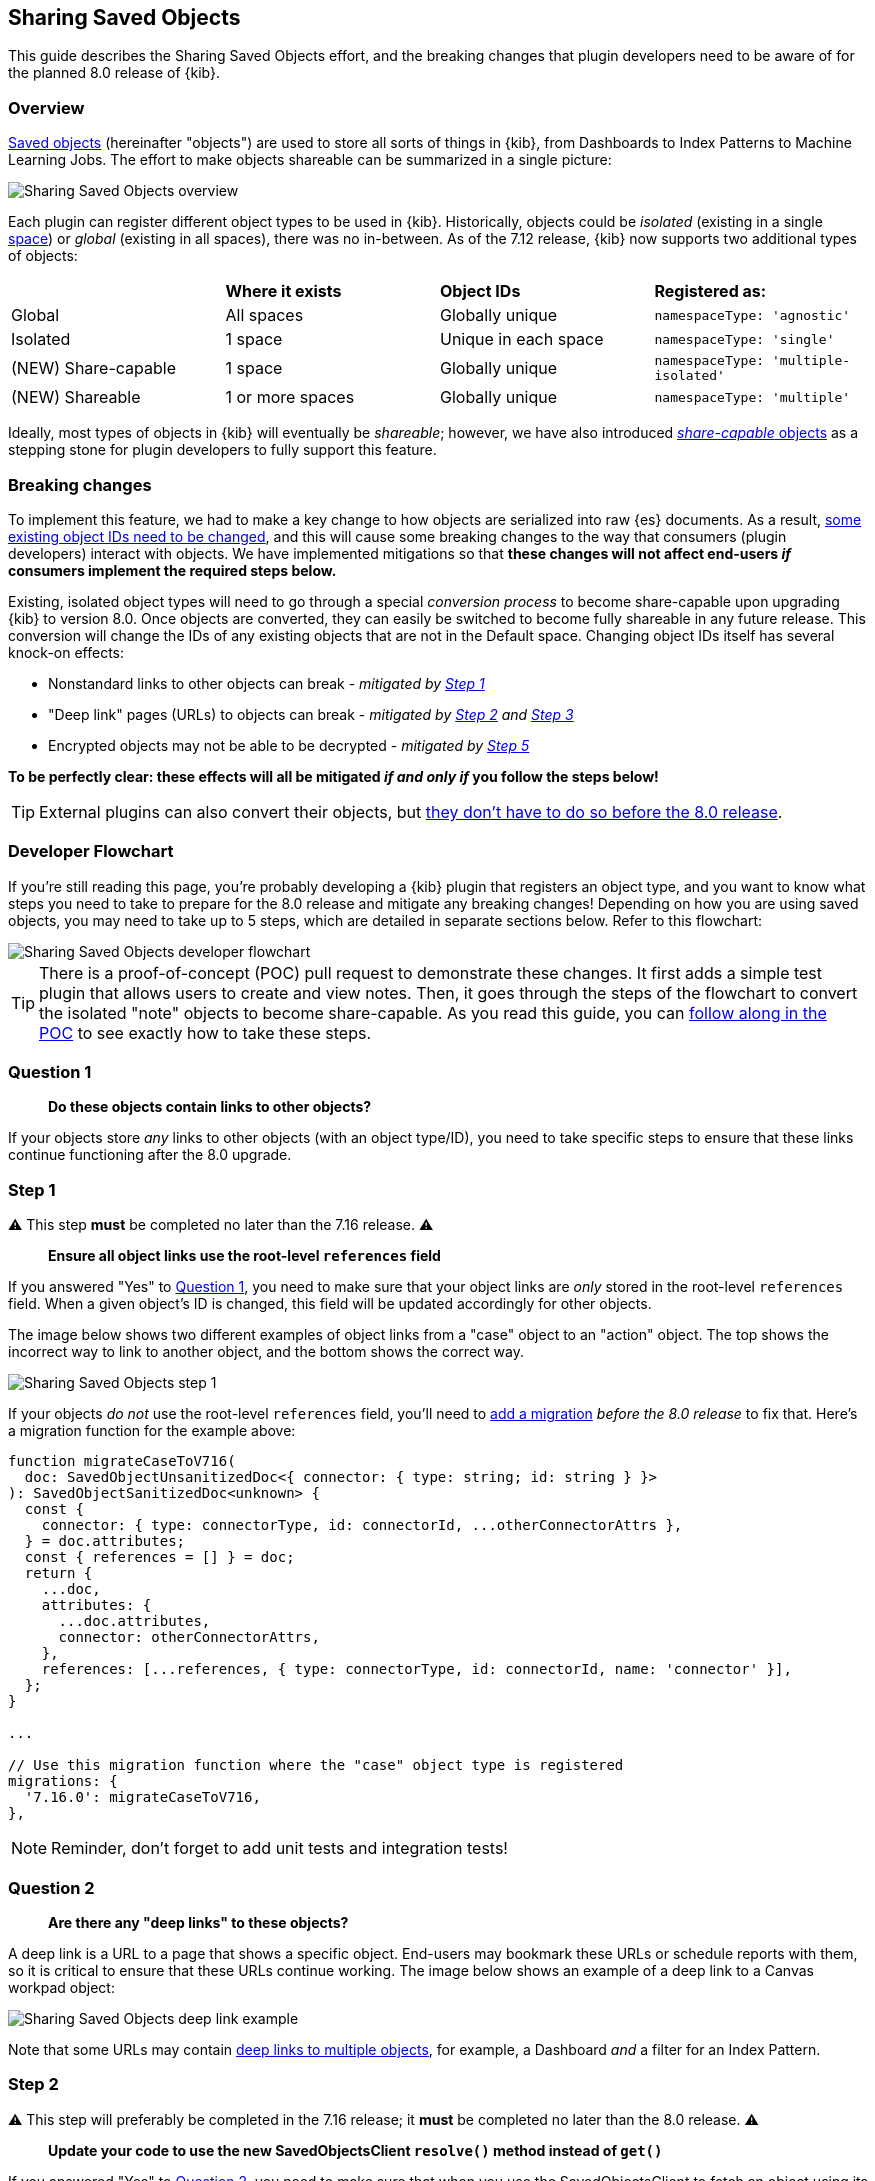 [[sharing-saved-objects]]
== Sharing Saved Objects

This guide describes the Sharing Saved Objects effort, and the breaking changes that plugin developers need to be aware of for the planned
8.0 release of {kib}.

[[sharing-saved-objects-overview]]
=== Overview

<<saved-objects-service, Saved objects>> (hereinafter "objects") are used to store all sorts of things in {kib}, from Dashboards to Index
Patterns to Machine Learning Jobs. The effort to make objects shareable can be summarized in a single picture:

image::images/sharing-saved-objects-overview.png["Sharing Saved Objects overview"]

Each plugin can register different object types to be used in {kib}. Historically, objects could be _isolated_ (existing in a single
<<xpack-spaces, space>>) or _global_ (existing in all spaces), there was no in-between. As of the 7.12 release, {kib} now supports two
additional types of objects:

|======================================================================================================
|                     | *Where it exists* | *Object IDs*         | *Registered as:*
| Global              | All spaces        | Globally unique      | `namespaceType: 'agnostic'`
| Isolated            | 1 space           | Unique in each space | `namespaceType: 'single'`
| (NEW) Share-capable | 1 space           | Globally unique      | `namespaceType: 'multiple-isolated'`
| (NEW) Shareable     | 1 or more spaces  | Globally unique      | `namespaceType: 'multiple'`
|======================================================================================================

Ideally, most types of objects in {kib} will eventually be _shareable_; however, we have also introduced
<<sharing-saved-objects-faq-share-capable-vs-shareable,_share-capable_ objects>> as a stepping stone for plugin developers to fully support
this feature.

[[sharing-saved-objects-breaking-changes]]
=== Breaking changes

To implement this feature, we had to make a key change to how objects are serialized into raw {es} documents. As a result,
<<sharing-saved-objects-faq-changing-object-ids,some existing object IDs need to be changed>>, and this will cause some breaking changes to
the way that consumers (plugin developers) interact with objects. We have implemented mitigations so that *these changes will not affect
end-users _if_ consumers implement the required steps below.*

Existing, isolated object types will need to go through a special _conversion process_ to become share-capable upon upgrading {kib} to
version 8.0. Once objects are converted, they can easily be switched to become fully shareable in any future release. This conversion will
change the IDs of any existing objects that are not in the Default space. Changing object IDs itself has several knock-on effects:

* Nonstandard links to other objects can break - _mitigated by <<sharing-saved-objects-step-1>>_
* "Deep link" pages (URLs) to objects can break - _mitigated by <<sharing-saved-objects-step-2>> and <<sharing-saved-objects-step-3>>_
* Encrypted objects may not be able to be decrypted - _mitigated by <<sharing-saved-objects-step-5>>_

*To be perfectly clear: these effects will all be mitigated _if and only if_ you follow the steps below!*

TIP: External plugins can also convert their objects, but <<sharing-saved-objects-faq-external-plugins,they don't have to do so before the
8.0 release>>.

[[sharing-saved-objects-dev-flowchart]]
=== Developer Flowchart

If you're still reading this page, you're probably developing a {kib} plugin that registers an object type, and you want to know what steps
you need to take to prepare for the 8.0 release and mitigate any breaking changes! Depending on how you are using saved objects, you may
need to take up to 5 steps, which are detailed in separate sections below. Refer to this flowchart:

image::images/sharing-saved-objects-dev-flowchart.png["Sharing Saved Objects developer flowchart"]

TIP: There is a proof-of-concept (POC) pull request to demonstrate these changes. It first adds a simple test plugin that allows users to
create and view notes. Then, it goes through the steps of the flowchart to convert the isolated "note" objects to become share-capable. As
you read this guide, you can https://github.com/elastic/kibana/pull/107256[follow along in the POC] to see exactly how to take these steps.

[[sharing-saved-objects-q1]]
=== Question 1

> *Do these objects contain links to other objects?*

If your objects store _any_ links to other objects (with an object type/ID), you need to take specific steps to ensure that these links
continue functioning after the 8.0 upgrade.

[[sharing-saved-objects-step-1]]
=== Step 1

⚠️ This step *must* be completed no later than the 7.16 release. ⚠️

> *Ensure all object links use the root-level `references` field*

If you answered "Yes" to <<sharing-saved-objects-q1>>, you need to make sure that your object links are _only_ stored in the root-level
`references` field. When a given object's ID is changed, this field will be updated accordingly for other objects.

The image below shows two different examples of object links from a "case" object to an "action" object. The top shows the incorrect way to
link to another object, and the bottom shows the correct way.

image::images/sharing-saved-objects-step-1.png["Sharing Saved Objects step 1"]

If your objects _do not_ use the root-level `references` field, you'll need to <<saved-objects-service-writing-migrations,add a migration>>
_before the 8.0 release_ to fix that. Here's a migration function for the example above:

```ts
function migrateCaseToV716(
  doc: SavedObjectUnsanitizedDoc<{ connector: { type: string; id: string } }>
): SavedObjectSanitizedDoc<unknown> {
  const {
    connector: { type: connectorType, id: connectorId, ...otherConnectorAttrs },
  } = doc.attributes;
  const { references = [] } = doc;
  return {
    ...doc,
    attributes: {
      ...doc.attributes,
      connector: otherConnectorAttrs,
    },
    references: [...references, { type: connectorType, id: connectorId, name: 'connector' }],
  };
}

...

// Use this migration function where the "case" object type is registered
migrations: {
  '7.16.0': migrateCaseToV716,
},
```

NOTE: Reminder, don't forget to add unit tests and integration tests!

[[sharing-saved-objects-q2]]
=== Question 2

> *Are there any "deep links" to these objects?*

A deep link is a URL to a page that shows a specific object. End-users may bookmark these URLs or schedule reports with them, so it is
critical to ensure that these URLs continue working. The image below shows an example of a deep link to a Canvas workpad object:

image::images/sharing-saved-objects-q2.png["Sharing Saved Objects deep link example"]

Note that some URLs may contain <<sharing-saved-objects-faq-multiple-deep-link-objects,deep links to multiple objects>>, for example, a
Dashboard _and_ a filter for an Index Pattern.

[[sharing-saved-objects-step-2]]
=== Step 2

⚠️ This step will preferably be completed in the 7.16 release; it *must* be completed no later than the 8.0 release. ⚠️

> *Update your code to use the new SavedObjectsClient `resolve()` method instead of `get()`*

If you answered "Yes" to <<sharing-saved-objects-q2>>, you need to make sure that when you use the SavedObjectsClient to fetch an object
using its ID, you use a different API to do so. The existing `get()` function will only find an object using its current ID. To make sure
your existing deep link URLs don't break, you should use the new `resolve()` function; <<sharing-saved-objects-faq-legacy-url-alias,this
attempts to find an object using its old ID _and_ its current ID>>.

In a nutshell, if your deep link page had something like this before:

```ts
const savedObject = savedObjectsClient.get(objType, objId);
```

You'll need to change it to this:

```ts
const resolveResult = savedObjectsClient.resolve(objType, objId);
const savedObject = resolveResult.saved_object;
```

TIP: See an example of this in https://github.com/elastic/kibana/pull/107256#user-content-example-steps[step 2 of the POC]!

The
https://github.com/elastic/kibana/blob/main/docs/development/core/server/kibana-plugin-core-server.savedobjectsresolveresponse.md[SavedObjectsResolveResponse
interface] has three fields, summarized below:

* `saved_object` - The saved object that was found.
* `outcome` - One of the following values: `'exactMatch' | 'aliasMatch' | 'conflict'`
* `alias_target_id` - This is defined if the outcome is `'aliasMatch'` or `'conflict'`. It means that a legacy URL alias with this ID points
  to an object with a _different_ ID.

The SavedObjectsClient is available both on the server-side and the client-side. You may be fetching the object on the server-side via a
custom HTTP route, or you may be fetching it on the client-side directly. Either way, the `outcome` and `alias_target_id` fields need to be
passed to your client-side code, and you should update your UI accordingly in the next step.

NOTE: You don't need to use `resolve()` everywhere, <<sharing-saved-objects-faq-resolve-instead-of-get,you should only use it for deep
links>>!

[[sharing-saved-objects-step-3]]
=== Step 3

⚠️ This step will preferably be completed in the 7.16 release; it *must* be completed no later than the 8.0 release. ⚠️

> *Update your _client-side code_ to correctly handle the three different `resolve()` outcomes*

The Spaces plugin API exposes React components and functions that you should use to render your UI in a consistent manner for end-users.
Your UI will need to use the Core HTTP service and the Spaces plugin API to do this.

Your page should change <<sharing-saved-objects-faq-resolve-outcomes,according to the outcome>>:

image::images/sharing-saved-objects-step-3.png["Sharing Saved Objects resolve outcomes overview"]

TIP: See an example of this in https://github.com/elastic/kibana/pull/107256#user-content-example-steps[step 3 of the POC]!

1. Update your plugin's `kibana.json` to add a dependency on the Spaces plugin:
+
```ts
...
"optionalPlugins": ["spaces"]
```

2. Update your plugin's `tsconfig.json` to add a dependency to the Space's plugin's type definitions:
+
```ts
...
"references": [
  ...
  { "path": "../spaces/tsconfig.json" },
]
```

3. Update your Plugin class implementation to depend on the Core HTTP service and Spaces plugin API:
+
```ts
interface PluginStartDeps {
  spaces?: SpacesPluginStart;
}

export class MyPlugin implements Plugin<{}, {}, {}, PluginStartDeps> {
  public setup(core: CoreSetup<PluginStartDeps>) {
    core.application.register({
      ...
      async mount(appMountParams: AppMountParameters) {
        const [coreStart, pluginStartDeps] = await core.getStartServices();
        const { http } = coreStart;
        const { spaces: spacesApi } = pluginStartDeps;
        ...
        // pass `http` and `spacesApi` to your app when you render it
      },
    });
    ...
  }
}
```

4. In your deep link page, add a check for the `'aliasMatch'` outcome:
+
```ts
if (spacesApi && resolveResult.outcome === 'aliasMatch') {
  // We found this object by a legacy URL alias from its old ID; redirect the user to the page with its new ID, preserving any URL hash
  const newObjectId = resolveResult.alias_target_id!; // This is always defined if outcome === 'aliasMatch'
  const newPath = `/this/page/${newObjectId}${window.location.hash}`; // Use the *local* path within this app (do not include the "/app/appId" prefix)
  await spacesApi.ui.redirectLegacyUrl(newPath, OBJECT_NOUN);
  return;
}
```
_Note that `OBJECT_NOUN` is optional, it just changes "object" in the toast to whatever you specify -- you may want the toast to say
"dashboard" or "index pattern" instead!_

5. And finally, in your deep link page, add a function that will create a callout in the case of a `'conflict'` outcome:
+
```tsx
const getLegacyUrlConflictCallout = () => {
  // This function returns a callout component *if* we have encountered a "legacy URL conflict" scenario
  if (spacesApi && resolveResult.outcome === 'conflict') {
    // We have resolved to one object, but another object has a legacy URL alias associated with this ID/page. We should display a
    // callout with a warning for the user, and provide a way for them to navigate to the other object.
    const currentObjectId = savedObject.id;
    const otherObjectId = resolveResult.alias_target_id!; // This is always defined if outcome === 'conflict'
    const otherObjectPath = `/this/page/${otherObjectId}${window.location.hash}`; // Use the *local* path within this app (do not include the "/app/appId" prefix)
    return (
      <>
        {spacesApi.ui.components.getLegacyUrlConflict({
          objectNoun: OBJECT_NOUN,
          currentObjectId,
          otherObjectId,
          otherObjectPath,
        })}
        <EuiSpacer />
      </>
    );
  }
  return null;
};
...
return (
  <EuiPage>
    <EuiPageBody>
      <EuiPageContent>
        {/* If we have a legacy URL conflict callout to display, show it at the top of the page */}
        {getLegacyUrlConflictCallout()}
        <EuiPageContentHeader>
...
);
```

6. https://github.com/elastic/kibana/pull/107099#issuecomment-891147792[Generate staging data and test your page's behavior with the
different outcomes.]

NOTE: Reminder, don't forget to add unit tests and functional tests!

[[sharing-saved-objects-step-4]]
=== Step 4

⚠️ This step *must* be completed in the 8.0 release (no earlier and no later). ⚠️

> *Update your _server-side code_ to convert these objects to become "share-capable"*

After <<sharing-saved-objects-step-3>> is complete, you can add the code to convert your objects.

WARNING: The previous steps can be backported to the 7.x branch, but this step -- the conversion itself -- can only take place in 8.0!
You should use a separate pull request for this.

When you register your object, you need to change the `namespaceType` and also add a `convertToMultiNamespaceTypeVersion` field. This
special field will trigger the actual conversion that will take place during the Core migration upgrade process when a user installs the
Kibana 8.0 release:

image::images/sharing-saved-objects-step-4.png["Sharing Saved Objects conversion code"]

TIP: See an example of this in https://github.com/elastic/kibana/pull/107256#user-content-example-steps[step 4 of the POC]!

NOTE: Reminder, don't forget to add integration tests!

[[sharing-saved-objects-q3]]
=== Question 3

> *Are these objects encrypted?*

Saved objects can optionally be <<xpack-security-secure-saved-objects,encrypted>> by using the Encrypted Saved Objects plugin. Very few
object types are encrypted, so most plugin developers will not be affected.

[[sharing-saved-objects-step-5]]
=== Step 5

⚠️ This step *must* be completed in the 8.0 release (no earlier and no later). ⚠️

> *Update your _server-side code_ to add an Encrypted Saved Object (ESO) migration for these objects*

If you answered "Yes" to <<sharing-saved-objects-q3>>, you need to take additional steps to make sure that your objects can still be
decrypted after the conversion process. Encrypted saved objects use some fields as part of "additionally authenticated data" (AAD) to defend
against different types of cryptographic attacks. The object ID is part of this AAD, and so it follows that the after the object's ID is
changed, the object will not be able to be decrypted with the standard process.

To mitigate this, you need to add a "no-op" ESO migration that will be applied immediately after the object is converted during the 8.0
upgrade process. This will decrypt the object using its old ID and then re-encrypt it using its new ID:

image::images/sharing-saved-objects-step-5.png["Sharing Saved Objects ESO migration"]

NOTE: Reminder, don't forget to add unit tests and integration tests!

[[sharing-saved-objects-step-6]]
=== Step 6

> *Update your code to make your objects shareable*

_This is not required for the 8.0 release; this additional information will be added in the near future!_

[[sharing-saved-objects-faq]]
=== Frequently asked questions (FAQ)

[[sharing-saved-objects-faq-share-capable-vs-shareable]]
==== 1. Why are there both "share-capable" and "shareable" object types?

We implemented the share-capable object type as an intermediate step for consumers who currently have isolated objects, but are not yet
ready to support fully shareable objects. This is primarily because we want to make sure all object types are converted at the same time in
the 8.0 release to minimize confusion and disruption for the end-user experience.

We realize that the conversion process and all that it entails can be a not-insignificant amount of work for some Kibana teams to prepare
for by the 8.0 release. As long as an object is made share-capable, that ensures that its ID will be globally unique, so it will be trivial
to make that object shareable later on when the time is right.

A developer can easily flip a switch to make a share-capable object into a shareable one, since these are both serialized the same way.
However, we envision that each consumer will need to enact their own plan and make additional UI changes when making an object shareable.
For example, some users may not have access to the Saved Objects Management page, but we still want those users to be able to see what
space(s) their objects exist in and share them to other spaces. Each application should add the appropriate UI controls to handle this.


[[sharing-saved-objects-faq-changing-object-ids]]
==== 2. Why do object IDs need to be changed?

This is because of how isolated objects are serialized to raw Elasticsearch documents. Each raw document ID today contains its space ID
(_namespace_) as a prefix. When objects are copied or imported to other spaces, they keep the same object ID, they just have a different
prefix when they are serialized to Elasticsearch. This has resulted in a situation where many Kibana installations have saved objects in
different spaces with the same object ID:

image::images/sharing-saved-objects-faq-changing-object-ids-1.png["Sharing Saved Objects object ID diagram (before conversion)"]

Once an object is converted, we need to remove this prefix. Because of limitations with our migration process, we cannot actively check if
this would result in a conflict. Therefore, we decided to pre-emptively regenerate the object ID for every object in a non-Default space to
ensure that every object ID becomes globally unique:

image::images/sharing-saved-objects-faq-changing-object-ids-2.png["Sharing Saved Objects object ID diagram (after conversion)"]

[[sharing-saved-objects-faq-multiple-deep-link-objects]]
==== 3. What if one page has deep links to multiple objects?

As mentioned in <<sharing-saved-objects-q2>>, some URLs may contain multiple object IDs, effectively deep linking to multiple objects.
These should be handled on a case-by-case basis at the plugin owner's discretion. A good rule of thumb is:

* The "primary" object on the page should always handle the three `resolve()` outcomes as described in <<sharing-saved-objects-step-3>>.
* Any "secondary" objects on the page may handle the outcomes differently. If the secondary object ID is not important (for example, it just
  functions as a page anchor), it may make more sense to ignore the different outcomes. If the secondary object _is_ important but it is not
  directly represented in the UI, it may make more sense to throw a descriptive error when a `'conflict'` outcome is encountered.
  - Embeddables should use `spacesApi.ui.components.getEmbeddableLegacyUrlConflict` to render conflict errors:
+
image::images/sharing-saved-objects-faq-multiple-deep-link-objects-1.png["Sharing Saved Objects embeddable legacy URL conflict"]
Viewing details shows the user how to disable the alias and fix the problem using the
<<spaces-api-disable-legacy-url-aliases,_disable_legacy_url_aliases API>>:
+
image::images/sharing-saved-objects-faq-multiple-deep-link-objects-2.png["Sharing Saved Objects embeddable legacy URL conflict (showing details)"]
  - If the secondary object is resolved by an external service (such as the index pattern service), the service should simply make the full
  outcome available to consumers.

Ideally, if a secondary object on a deep link page resolves to an `'aliasMatch'` outcome, the consumer should redirect the user to a URL
with the new ID and display a toast message. The reason for this is that we don't want users relying on legacy URL aliases more often than
necessary. However, such handling of secondary objects is not considered critical for the 8.0 release.

[[sharing-saved-objects-faq-legacy-url-alias]]
==== 4. What is a "legacy URL alias"?

As depicted above, when an object is converted to become share-capable, if it exists in a non-Default space, its ID gets changed. To
preserve its old ID, we also create a special object called a <<legacy-url-aliases,_legacy URL alias_>> ("alias" for short); this alias
retains the target object's old ID (_sourceId_), and it contains a pointer to the target object's new ID (_targetId_).

Aliases are meant to be mostly invisible to end-users by design. There is no UI to manage them directly. Our vision is that aliases will be
used as a stop-gap to help us through the 8.0 upgrade process, but we will nudge users away from relying on aliases so we can eventually
deprecate and remove them.

[[sharing-saved-objects-faq-resolve-outcomes]]
==== 5. Why are there three different resolve outcomes?

The `resolve()` function checks both if an object with the given ID exists, _and_ if an object has an alias with the given ID.

1. If only the former is true, the outcome is an `'exactMatch'` -- we found the exact object we were looking for.
2. If only the latter is true, the outcome is an `'aliasMatch'` -- we found an alias with this ID, that pointed us to an object with a
different ID.
3. Finally, if _both conditions_ are true, the outcome is a `'conflict'` -- we found two objects using this ID. Instead of returning an
error in this situation, in the interest of usability, we decided to return the _most correct match_, which is the exact match. By informing
the consumer that this is a conflict, the consumer can render an appropriate UI to the end-user explaining that this might not be the object
they are actually looking for.

*Outcome 1*

When you resolve an object with its current ID, the outcome is an `'exactMatch'`:

image::images/sharing-saved-objects-faq-resolve-outcomes-1.png["Sharing Saved Objects resolve outcome 1 (exactMatch)"]

This can happen in the Default space _and_ in non-Default spaces.

*Outcome 2*

When you resolve an object with its old ID (the ID of its alias), the outcome is an `'aliasMatch'`:

image::images/sharing-saved-objects-faq-resolve-outcomes-2.png["Sharing Saved Objects resolve outcome 2 (aliasMatch)"]

This outcome can only happen in non-Default spaces.

*Outcome 3*

The third outcome is an edge case that is a combination of the others. If you resolve an object ID and two objects are found -- one as an
exact match, the other as an alias match -- the outcome is a `'conflict'`:

image::images/sharing-saved-objects-faq-resolve-outcomes-3.png["Sharing Saved Objects resolve outcome 3 (conflict)"]

We actually have controls in place to prevent this scenario from happening when you share, import, or copy
objects. However, this scenario _could_ still happen in a few different situations, if objects are created a certain way or if a user
tampers with an object's raw ES document. Since we can't 100% rule out this scenario, we must handle it gracefully, but we do expect this
will be a rare occurrence.

It is important to note that when a `'conflict'` occurs, the object that is returned is the "most correct" match -- the one with the ID that
exactly matches.

[[sharing-saved-objects-faq-resolve-instead-of-get]]
==== 6. Should I always use resolve instead of get?

Reading through this guide, you may think it is safer or better to use `resolve()` everywhere instead of `get()`. Actually, we made an
explicit design decision to add a separate `resolve()` function because we want to limit the affects of and reliance upon legacy URL
aliases. To that end, we collect anonymous usage data based on how many times `resolve()` is used and the different outcomes are
encountered. That usage data is less useful is `resolve()` is used more often than necessary.

Ultimately, `resolve()` should _only_ be used for data flows that involve a user-controlled deep link to an object. There is no reason to
change any other data flows to use `resolve()`.

[[sharing-saved-objects-faq-external-plugins]]
==== 7. What about external plugins?

External plugins (those not shipped with {kib}) can use this guide to convert any isolated objects to become share-capable or fully
shareable! If you are an external plugin developer, the steps are the same, but you don't need to worry about getting anything done before a
specific release. The only thing you need to know is that your plugin cannot convert your objects until the 8.0 release.

==== 8. How will users be impacted?

Refer to <<saved-object-ids,Saved Object IDs>> documentation for more details how users should expect to be impacted.
